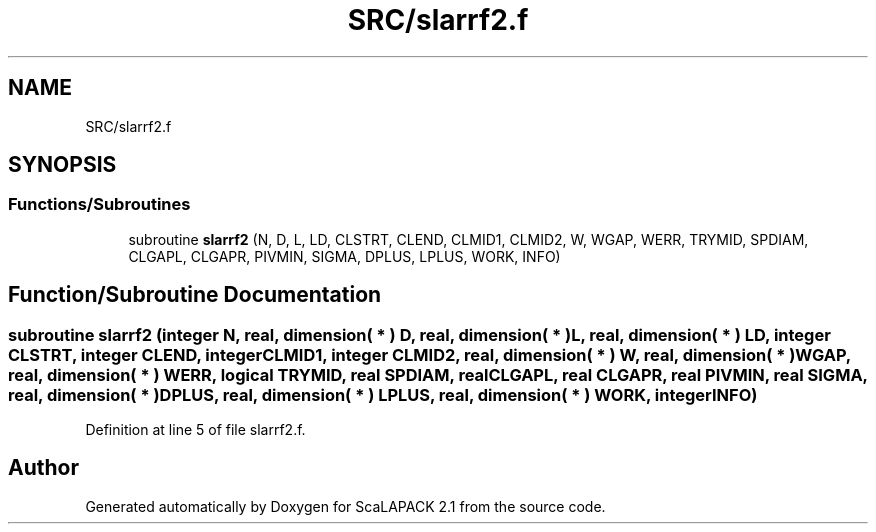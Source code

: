 .TH "SRC/slarrf2.f" 3 "Sat Nov 16 2019" "Version 2.1" "ScaLAPACK 2.1" \" -*- nroff -*-
.ad l
.nh
.SH NAME
SRC/slarrf2.f
.SH SYNOPSIS
.br
.PP
.SS "Functions/Subroutines"

.in +1c
.ti -1c
.RI "subroutine \fBslarrf2\fP (N, D, L, LD, CLSTRT, CLEND, CLMID1, CLMID2, W, WGAP, WERR, TRYMID, SPDIAM, CLGAPL, CLGAPR, PIVMIN, SIGMA, DPLUS, LPLUS, WORK, INFO)"
.br
.in -1c
.SH "Function/Subroutine Documentation"
.PP 
.SS "subroutine slarrf2 (integer N, real, dimension( * ) D, real, dimension( * ) L, real, dimension( * ) LD, integer CLSTRT, integer CLEND, integer CLMID1, integer CLMID2, real, dimension( * ) W, real, dimension( * ) WGAP, real, dimension( * ) WERR, logical TRYMID, real SPDIAM, real CLGAPL, real CLGAPR, real PIVMIN, real SIGMA, real, dimension( * ) DPLUS, real, dimension( * ) LPLUS, real, dimension( * ) WORK, integer INFO)"

.PP
Definition at line 5 of file slarrf2\&.f\&.
.SH "Author"
.PP 
Generated automatically by Doxygen for ScaLAPACK 2\&.1 from the source code\&.
